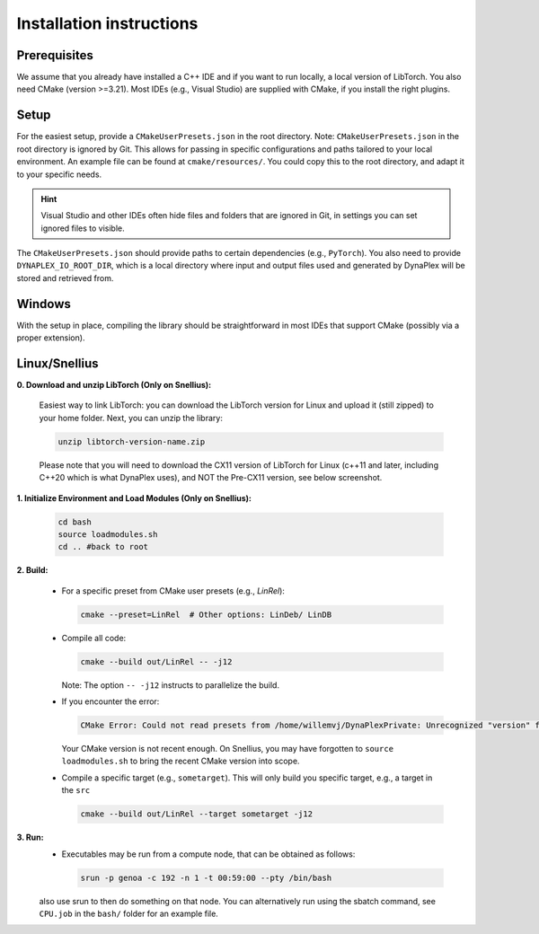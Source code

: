 Installation instructions
=========================

Prerequisites
-------------

We assume that you already have installed a C++ IDE and if you want to run locally, a local version of LibTorch. You also need CMake (version >=3.21). Most IDEs (e.g., Visual Studio) are supplied with CMake, if you install the right plugins.

Setup
-----

For the easiest setup, provide a ``CMakeUserPresets.json`` in the root directory. Note: ``CMakeUserPresets.json`` in the root directory is ignored by Git. This allows for passing in specific configurations and paths tailored to your local environment. An example file can be found at ``cmake/resources/``. You could copy this to the root directory, and adapt it to your specific needs.

.. hint::
    Visual Studio and other IDEs often hide files and folders that are ignored in Git, in settings you can set ignored files to visible.

The ``CMakeUserPresets.json`` should provide paths to certain dependencies (e.g., ``PyTorch``). You also need to provide ``DYNAPLEX_IO_ROOT_DIR``, which is a local directory where input and output files used and generated by DynaPlex will be stored and retrieved from.

Windows
-------

With the setup in place, compiling the library should be straightforward in most IDEs that support CMake (possibly via a proper extension).


Linux/Snellius
--------------

**0. Download and unzip LibTorch (Only on Snellius):**

    Easiest way to link LibTorch: you can download the LibTorch version for Linux and upload it (still zipped) to your home folder. Next, you can unzip the library:

    .. code-block:: bash

      unzip libtorch-version-name.zip
    
    Please note that you will need to download the CX11 version of LibTorch for Linux (c++11 and later, including C++20 which is what DynaPlex uses), and NOT the Pre-CX11 version, see below screenshot.

    .. figure:: ../assets/images/libtorch.png
       :alt: Linux LibTorch


**1. Initialize Environment and Load Modules (Only on Snellius):**

   .. code-block:: bash

      cd bash
      source loadmodules.sh
      cd .. #back to root

**2. Build:**

   - For a specific preset from CMake user presets (e.g., `LinRel`):

     .. code-block:: bash

        cmake --preset=LinRel  # Other options: LinDeb/ LinDB

   - Compile all code:

     .. code-block:: bash

        cmake --build out/LinRel -- -j12

     Note: The option ``-- -j12`` instructs to parallelize the build.

   - If you encounter the error:

     .. code-block:: text

        CMake Error: Could not read presets from /home/willemvj/DynaPlexPrivate: Unrecognized "version" field

     Your CMake version is not recent enough. On Snellius, you may have forgotten to ``source loadmodules.sh`` to bring the recent CMake version into scope.

   - Compile a specific target (e.g., ``sometarget``). This will only build you specific target, e.g., a target in the ``src``

     .. code-block:: bash

        cmake --build out/LinRel --target sometarget -j12

**3. Run:**
    - Executables may be run from a compute node, that can be obtained as follows:

     .. code-block:: bash
    
        srun -p genoa -c 192 -n 1 -t 00:59:00 --pty /bin/bash
    
    also use srun to then do something on that node. You can alternatively run using the sbatch command, see ``CPU.job`` in the ``bash/`` folder for an example file.

